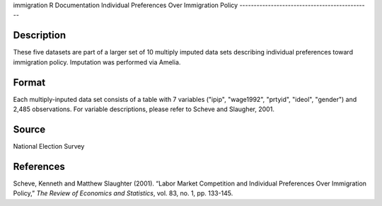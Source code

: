 immigration
R Documentation
Individual Preferences Over Immigration Policy
----------------------------------------------

Description
~~~~~~~~~~~

These five datasets are part of a larger set of 10 multiply imputed
data sets describing individual preferences toward immigration
policy. Imputation was performed via Amelia.

Format
~~~~~~

Each multiply-inputed data set consists of a table with 7 variables
("ipip", "wage1992", "prtyid", "ideol", "gender") and 2,485
observations. For variable descriptions, please refer to Scheve and
Slaugher, 2001.

Source
~~~~~~

National Election Survey

References
~~~~~~~~~~

Scheve, Kenneth and Matthew Slaughter (2001). “Labor Market
Competition and Individual Preferences Over Immigration Policy,”
*The Review of Economics and Statistics*, vol. 83, no. 1, pp.
133-145.


